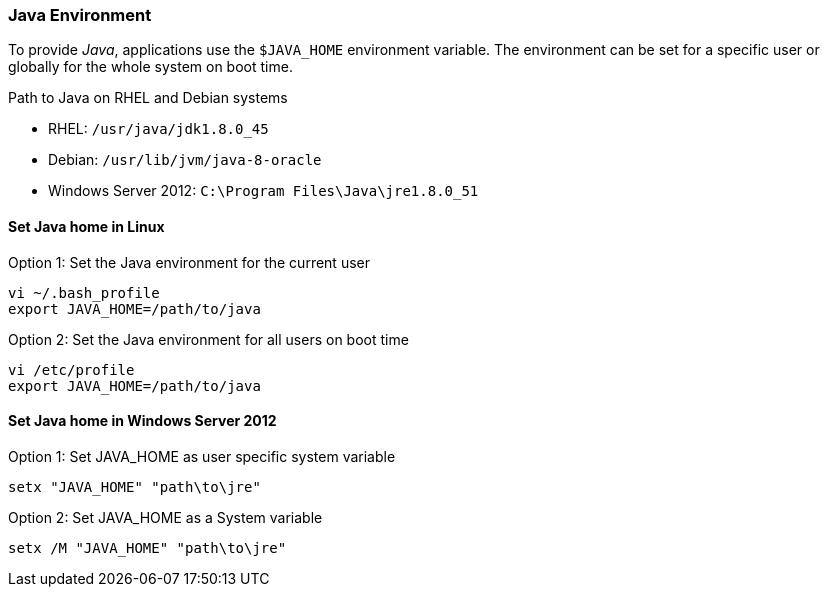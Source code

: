 
// Allow GitHub image rendering
:imagesdir: ../../images

[[gi-install-env]]
=== Java Environment

To provide _Java_, applications use the `$JAVA_HOME` environment variable.
The environment can be set for a specific user or globally for the whole system on boot time.

.Path to Java on RHEL and Debian systems
* RHEL: `/usr/java/jdk1.8.0_45`
* Debian: `/usr/lib/jvm/java-8-oracle`
* Windows Server 2012: `C:\Program Files\Java\jre1.8.0_51`

[[gi-install-env-linux]]
==== Set Java home in Linux

.Option 1: Set the Java environment for the current user
[source, bash]
----
vi ~/.bash_profile
export JAVA_HOME=/path/to/java
----

.Option 2: Set the Java environment for all users on boot time
[source, bash]
----
vi /etc/profile
export JAVA_HOME=/path/to/java
----

[[gi-install-env-windows]]
==== Set Java home in Windows Server 2012

.Option 1: Set JAVA_HOME as user specific system variable
[source]
----
setx "JAVA_HOME" "path\to\jre"
----

.Option 2: Set JAVA_HOME as a System variable
[source]
----
setx /M "JAVA_HOME" "path\to\jre"
----
